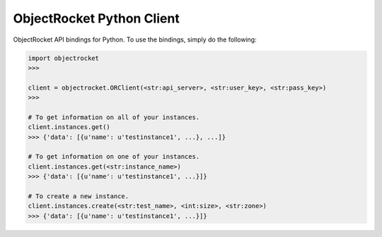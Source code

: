 ObjectRocket Python Client
--------------------------
ObjectRocket API bindings for Python. To use the bindings, simply do the following:

.. code-block:: python

    import objectrocket
    >>>

    client = objectrocket.ORClient(<str:api_server>, <str:user_key>, <str:pass_key>)
    >>>

    # To get information on all of your instances.
    client.instances.get()
    >>> {'data': [{u'name': u'testinstance1', ...}, ...]}

    # To get information on one of your instances.
    client.instances.get(<str:instance_name>)
    >>> {'data': [{u'name': u'testinstance1', ...}]}

    # To create a new instance.
    client.instances.create(<str:test_name>, <int:size>, <str:zone>)
    >>> {'data': [{u'name': u'testinstance1', ...}]}
